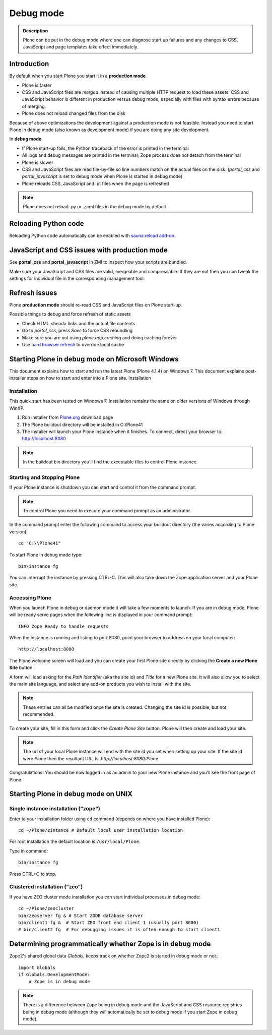 ===========
 Debug mode
===========

.. admonition:: Description

    Plone can be put in the debug mode where one can diagnose start up failures and
    any changes to CSS, JavaScript and page templates take effect immediately.


Introduction
============

By default when you start Plone you start it in a **production mode**.

* Plone is faster

* CSS and JavaScript files are *merged* instead of causing multiple HTTP request to load these assets.
  CSS and JavaScript behavior is different in production versus debug mode, especially with files with syntax errors
  because of merging.

* Plone does not reload changed files from the disk

Because of above optimizations the development against a production mode is not feasible.
Instead you need to start Plone in debug mode (also known as development mode) if you
are doing any site development.

In **debug mode**

* If Plone start-up fails, the Python traceback of the error is printed in the terminal

* All logs and debug messages are printed in the terminal; Zope process does not detach
  from the terminal

* Plone is slower

* CSS and JavaScript files are read file-by-file so line numbers match on the actual files on the disk.
  (*portal_css* and *portal_javascript* is set to debug mode when Plone is started in debug mode)

* Plone reloads CSS, JavaScript and .pt files when the page is refreshed

.. note::

     Plone does not reload .py or .zcml files in the debug mode by default.

Reloading Python code
=====================

Reloading Python code automatically can be enabled with `sauna.reload add-on <https://pypi.python.org/pypi/sauna.reload/>`_.

JavaScript and CSS issues with production mode
==============================================

See **portal_css** and **portal_javascript** in ZMI to inspect how your scripts are bundled.

Make sure your JavaScript and CSS files are valid, mergeable and compressable. If they
are not then you can tweak the settings for individual file in the corresponding
management tool.

Refresh issues
==============

Plone **production mode** should re-read CSS and JavaScript files on Plone start-up.

Possible things to debug and force refresh of static assets

* Check HTML <head> links and the actual file contents

* Go to *portal_css*, press *Save* to force CSS rebundling

* Make sure you are not using *plone.app.caching* and doing caching forever
* Use `hard browser refresh <http://support.mozilla.org/en-US/questions/746138>`_ to override local cache



Starting Plone in debug mode on Microsoft Windows
=================================================

This document explains how to start and run the latest Plone (Plone 4.1.4) on Windows 7. This document explains post-installer steps on how to start and enter into a Plone site.
Installation

Installation
------------
This quick start has been tested on Windows 7.  Installation remains the same on older versions of Windows through WinXP.

1. Run installer from `Plone.org <https://plone.org/products>`_ download page

2. The Plone buildout directory will be installed in C:\\Plone41

3. The installer will launch your Plone instance when it finishes.  To connect, direct your browser to: http://localhost:8080

.. note::

    In the buildout bin directory you'll find the executable files to control Plone instance.


Starting and Stopping Plone
---------------------------

If your Plone instance is shutdown you can start and control it from the command prompt.

.. note::

    To control Plone you need to execute your command prompt as an administrator.

In the command prompt enter the following command to access your buildout directory
(the varies according to Plone version)::


   cd "C:\\Plone41"

To start Plone in debug mode type::

   bin\instance fg

You can interrupt the instance by pressing CTRL-C. This will also take down the Zope application server and your Plone site.

Accessing Plone
---------------

When you launch Plone in debug or daemon mode it will take a few moments to launch.  If you are in debug mode, Plone will be ready serve pages when the following line is displayed in your command prompt::

   INFO Zope Ready to handle requests

When the instance is running and listing to port 8080, point your browser to address on your local computer::

   http://localhost:8080

The Plone welcome screen will load and you can create your first Plone site directly by clicking the **Create a new Plone Site** button.

A form will load asking for the *Path Identifier* (aka the site id) and *Title* for a new Plone site.  It will also allow you to select the main site language, and select any add-on products you wish to install with the site.

.. note::
   These entries can all be modified once the site is created.  Changing the site id is possible, but not recommended.

To create your site, fill in this form and click the *Create Plone Site* button.  Plone will then create and load your site.

.. note::
   The url of your local Plone instance will end with the site id you set when setting up your site.  If the site id were *Plone* then the resultant URL is: *http://localhost:8080/Plone*.

Congratulations! You should be now logged in as an admin to your new Plone instance and you'll see the front page of Plone.


Starting Plone in debug mode on UNIX
====================================

Single instance installation ("zope")
-------------------------------------

Enter to your installation folder using ``cd`` command (depends on where you have installed Plone)::

   cd ~/Plone/zintance # Default local user installation location

For root installation the default location is ``/usr/local/Plone``.

Type in command::

    bin/instance fg

Press CTRL+C to stop.

Clustered installation ("zeo")
------------------------------

If you have ZEO cluster mode installation you can start individual processes in debug mode::

    cd ~/Plone/zeocluster
    bin/zeoserver fg & # Start ZODB database server
    bin/client1 fg &  # Start ZEO front end client 1 (usually port 8080)
    # bin/client2 fg  # For debugging issues it is often enough to start client1


Determining programmatically whether Zope is in debug mode
==========================================================

Zope2's shared global data *Globals*, keeps track on whether Zope2 is started
in debug mode or not.::

    import Globals
    if Globals.DevelopmentMode:
        # Zope is in debug mode

.. note::
   There is a difference between Zope being in debug mode and the JavaScript
   and CSS resource registries being in debug mode (although they will
   automatically be set to debug mode if you start Zope in debug mode).






